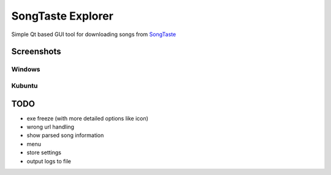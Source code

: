 SongTaste Explorer
==================

Simple Qt based GUI tool for downloading songs from SongTaste_

.. _SongTaste: http://songtaste.com/


Screenshots
-----------

Windows
+++++++

.. image:: screenshot_windows.png

Kubuntu
+++++++

.. image:: screenshot_kubuntu.png


TODO
----

* exe freeze (with more detailed options like icon)

* wrong url handling

* show parsed song information

* menu

* store settings

* output logs to file
